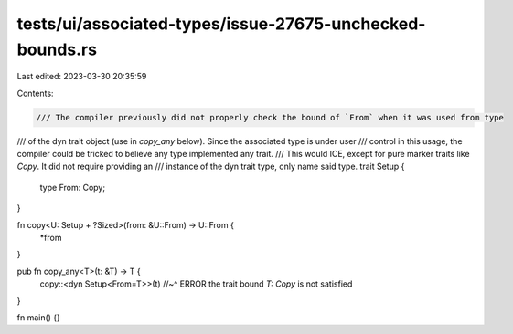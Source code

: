 tests/ui/associated-types/issue-27675-unchecked-bounds.rs
=========================================================

Last edited: 2023-03-30 20:35:59

Contents:

.. code-block:: rs

    /// The compiler previously did not properly check the bound of `From` when it was used from type
/// of the dyn trait object (use in `copy_any` below). Since the associated type is under user
/// control in this usage, the compiler could be tricked to believe any type implemented any trait.
/// This would ICE, except for pure marker traits like `Copy`. It did not require providing an
/// instance of the dyn trait type, only name said type.
trait Setup {
    type From: Copy;
}

fn copy<U: Setup + ?Sized>(from: &U::From) -> U::From {
    *from
}

pub fn copy_any<T>(t: &T) -> T {
    copy::<dyn Setup<From=T>>(t)
    //~^ ERROR the trait bound `T: Copy` is not satisfied
}

fn main() {}



